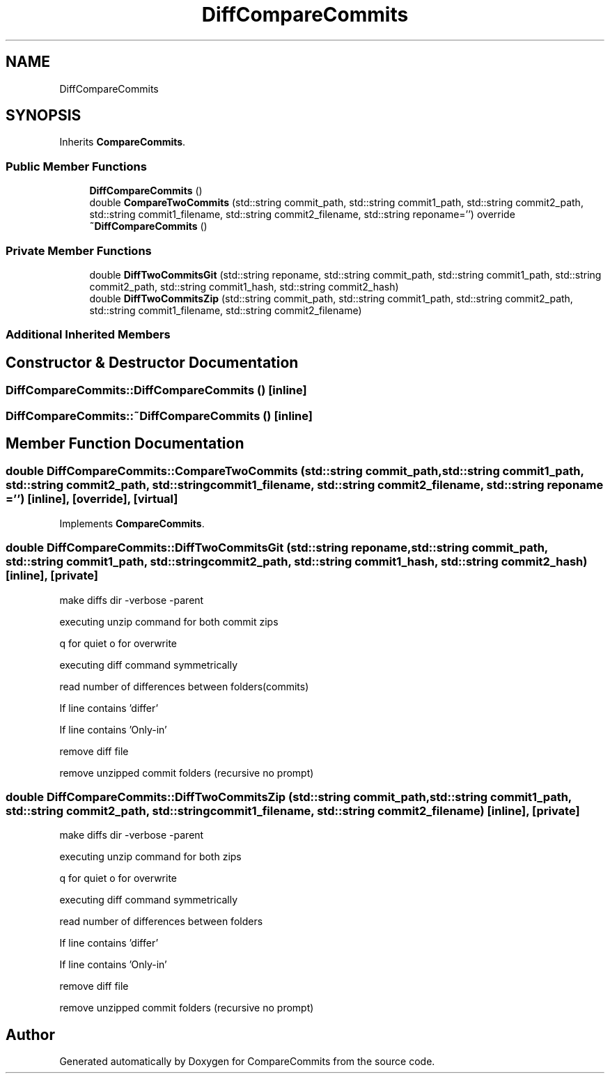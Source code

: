 .TH "DiffCompareCommits" 3 "Sat May 30 2020" "Version 1.0" "CompareCommits" \" -*- nroff -*-
.ad l
.nh
.SH NAME
DiffCompareCommits
.SH SYNOPSIS
.br
.PP
.PP
Inherits \fBCompareCommits\fP\&.
.SS "Public Member Functions"

.in +1c
.ti -1c
.RI "\fBDiffCompareCommits\fP ()"
.br
.ti -1c
.RI "double \fBCompareTwoCommits\fP (std::string commit_path, std::string commit1_path, std::string commit2_path, std::string commit1_filename, std::string commit2_filename, std::string reponame='') override"
.br
.ti -1c
.RI "\fB~DiffCompareCommits\fP ()"
.br
.in -1c
.SS "Private Member Functions"

.in +1c
.ti -1c
.RI "double \fBDiffTwoCommitsGit\fP (std::string reponame, std::string commit_path, std::string commit1_path, std::string commit2_path, std::string commit1_hash, std::string commit2_hash)"
.br
.ti -1c
.RI "double \fBDiffTwoCommitsZip\fP (std::string commit_path, std::string commit1_path, std::string commit2_path, std::string commit1_filename, std::string commit2_filename)"
.br
.in -1c
.SS "Additional Inherited Members"
.SH "Constructor & Destructor Documentation"
.PP 
.SS "DiffCompareCommits::DiffCompareCommits ()\fC [inline]\fP"

.SS "DiffCompareCommits::~DiffCompareCommits ()\fC [inline]\fP"

.SH "Member Function Documentation"
.PP 
.SS "double DiffCompareCommits::CompareTwoCommits (std::string commit_path, std::string commit1_path, std::string commit2_path, std::string commit1_filename, std::string commit2_filename, std::string reponame = \fC''\fP)\fC [inline]\fP, \fC [override]\fP, \fC [virtual]\fP"

.PP
Implements \fBCompareCommits\fP\&.
.SS "double DiffCompareCommits::DiffTwoCommitsGit (std::string reponame, std::string commit_path, std::string commit1_path, std::string commit2_path, std::string commit1_hash, std::string commit2_hash)\fC [inline]\fP, \fC [private]\fP"
make diffs dir -verbose -parent
.PP
executing unzip command for both commit zips
.PP
q for quiet o for overwrite
.PP
executing diff command symmetrically
.PP
read number of differences between folders(commits)
.PP
If line contains 'differ'
.PP
If line contains 'Only-in'
.PP
remove diff file
.PP
remove unzipped commit folders (recursive no prompt)
.SS "double DiffCompareCommits::DiffTwoCommitsZip (std::string commit_path, std::string commit1_path, std::string commit2_path, std::string commit1_filename, std::string commit2_filename)\fC [inline]\fP, \fC [private]\fP"
make diffs dir -verbose -parent
.PP
executing unzip command for both zips
.PP
q for quiet o for overwrite
.PP
executing diff command symmetrically
.PP
read number of differences between folders
.PP
If line contains 'differ'
.PP
If line contains 'Only-in'
.PP
remove diff file
.PP
remove unzipped commit folders (recursive no prompt)

.SH "Author"
.PP 
Generated automatically by Doxygen for CompareCommits from the source code\&.
